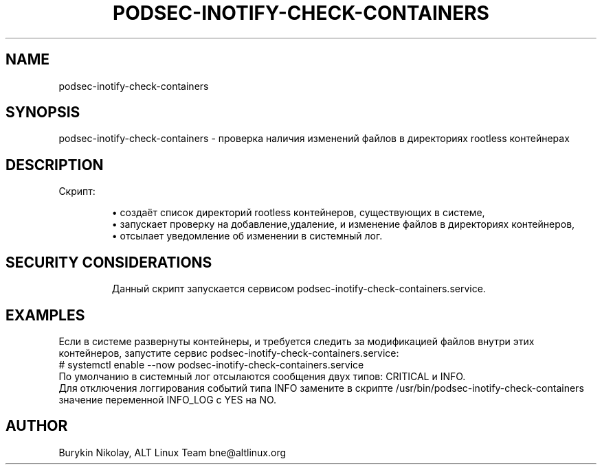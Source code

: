 .\" Man page was generated by md2man.
.TH "PODSEC-INOTIFY-CHECK-CONTAINERS" 1 "April 22, 2023"

.SH "NAME"
\f"podsec-inotify-check-containers\f
.SH "SYNOPSIS"
.PP
\f"podsec-inotify-check-containers - проверка наличия изменений файлов в директориях rootless контейнерах\f

.SH "DESCRIPTION"
.PP
Скрипт:

.IP
\(bu создаёт список директорий rootless контейнеров, существующих в системе,
.PD 0
.IP
\(bu запускает проверку на добавление,удаление, и изменение файлов в директориях контейнеров,
.PD 0
.IP
\(bu отсылает уведомление об изменении в системный лог.
.PD 0

.SH "SECURITY CONSIDERATIONS"
.IP
Данный скрипт запускается сервисом podsec-inotify-check-containers.service.
.PD 0

.SH "EXAMPLES"
.PP
Если в системе развернуты контейнеры, и требуется следить за модификацией файлов внутри этих контейнеров,
запустите сервис podsec-inotify-check-containers.service:
.RE
# systemctl enable --now podsec-inotify-check-containers.service
.RE
По умолчанию в системный лог отсылаются сообщения двух типов: CRITICAL и INFO.
.RE
Для отключения логгирования событий типа INFO замените в скрипте /usr/bin/podsec-inotify-check-containers
значение переменной INFO_LOG с YES на NO.

.SH "AUTHOR"
.PP
Burykin Nikolay, ALT Linux Team bne@altlinux.org

